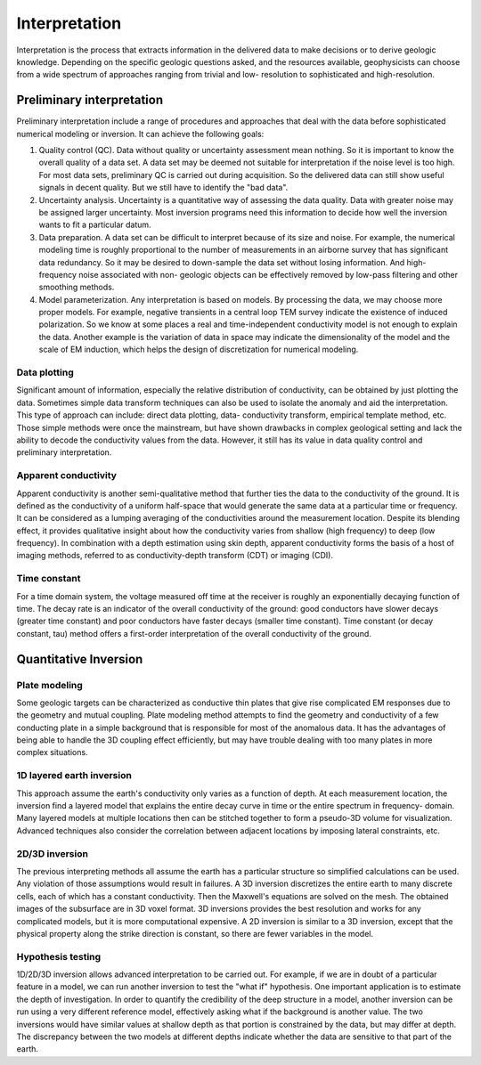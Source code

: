 .. _airborne_fdem_interpretation:

Interpretation
==============

.. purpose::

    To show how airborne FDEM data are processed and inverted to reveal
    meaningful information about the earth structure.

Interpretation is the process that extracts information in the delivered data
to make decisions or to derive geologic knowledge. Depending on the specific
geologic questions asked, and the resources available, geophysicists can
choose from a wide spectrum of approaches ranging from trivial and low-
resolution to sophisticated and high-resolution.

Preliminary interpretation
--------------------------

Preliminary interpretation include a range of procedures and approaches that
deal with the data before sophisticated numerical modeling or inversion. It can achieve the
following goals:

(1) Quality control (QC). Data without quality or uncertainty assessment mean
    nothing. So it is important to know the overall quality of a data set. A data
    set may be deemed not suitable for interpretation if the noise level is too
    high. For most data sets, preliminary QC is carried out during acquisition.
    So the delivered data can still show useful signals in decent quality. But we
    still have to identify the "bad data".

(2) Uncertainty analysis. Uncertainty is a quantitative way of assessing the
    data quality. Data with greater noise may be assigned larger uncertainty.
    Most inversion programs need this information to decide how well the
    inversion wants to fit a particular datum.

(3) Data preparation. A data set can be difficult to interpret because of its
    size and noise. For example, the numerical modeling time is roughly
    proportional to the number of measurements in an airborne survey that has
    significant data redundancy. So it may be desired to down-sample the data set
    without losing information. And high-frequency noise associated with non-
    geologic objects can be effectively removed by low-pass filtering and other
    smoothing methods.

(4) Model parameterization. Any interpretation is based on models. By
    processing the data, we may choose more proper models. For example, negative
    transients in a central loop TEM survey indicate the existence of induced
    polarization. So we know at some places a real and time-independent
    conductivity model is not enough to explain the data. Another example is the
    variation of data in space may indicate the dimensionality of the model and
    the scale of EM induction, which helps the design of discretization for
    numerical modeling.

Data plotting
*************

Significant amount of information, especially the relative distribution of
conductivity, can be obtained by just plotting the data. Sometimes simple data
transform techniques can also be used to isolate the anomaly and aid the
interpretation. This type of approach can include: direct data plotting, data-
conductivity transform, empirical template method, etc. Those simple methods
were once the mainstream, but have shown drawbacks in complex geological
setting and lack the ability to decode the conductivity values from the data.
However, it still has its value in data quality control and preliminary
interpretation.

Apparent conductivity
*********************

Apparent conductivity is another semi-qualitative method that further ties the
data to the conductivity of the ground. It is defined as the conductivity of a
uniform half-space that would generate the same data at a particular time or
frequency. It can be considered as a lumping averaging of the conductivities
around the measurement location. Despite its blending effect, it provides
qualitative insight about how the conductivity varies from shallow (high
frequency) to deep (low frequency). In combination with a depth estimation
using skin depth, apparent conductivity forms the basis of a host of imaging
methods, referred to as conductivity-depth transform (CDT) or imaging (CDI).

Time constant
*************

For a time domain system, the voltage measured off time at the receiver is
roughly an exponentially decaying function of time. The decay rate is an
indicator of the overall conductivity of the ground: good conductors have
slower decays (greater time constant) and poor conductors have faster decays
(smaller time constant). Time constant (or decay constant, tau) method offers
a first-order interpretation of the overall conductivity of the ground.


Quantitative Inversion
----------------------

Plate modeling
**************

Some geologic targets can be characterized as conductive thin plates that give
rise complicated EM responses due to the geometry and mutual coupling. Plate
modeling method attempts to find the geometry and conductivity of a few
conducting plate in a simple background that is responsible for most of the
anomalous data. It has the advantages of being able to handle the 3D coupling
effect efficiently, but may have trouble dealing with too many plates in more
complex situations.

1D layered earth inversion
**************************

This approach assume the earth's conductivity only varies as a function of
depth. At each measurement location, the inversion find a layered model that
explains the entire decay curve in time or the entire spectrum in frequency-
domain. Many layered models at multiple locations then can be stitched
together to form a pseudo-3D volume for visualization. Advanced techniques
also consider the correlation between adjacent locations by imposing lateral
constraints, etc.

2D/3D inversion
***************

The previous interpreting methods all assume the earth has a particular
structure so simplified calculations can be used. Any violation of those
assumptions would result in failures. A 3D inversion discretizes the entire
earth to many discrete cells, each of which has a constant conductivity. Then
the Maxwell's equations are solved on the mesh. The obtained images of the
subsurface are in 3D voxel format. 3D inversions provides the best resolution
and works for any complicated models, but it is more computational expensive.
A 2D inversion is similar to a 3D inversion, except that the physical property
along the strike direction is constant, so there are fewer variables in the
model.

Hypothesis testing
******************

1D/2D/3D inversion allows advanced interpretation to be carried out. For
example, if we are in doubt of a particular feature in a model, we can run
another inversion to test the "what if" hypothesis. One important application
is to estimate the depth of investigation. In order to quantify the
credibility of the deep structure in a model, another inversion can be run
using a very different reference model, effectively asking what if the
background is another value. The two inversions would have similar values at
shallow depth as that portion is constrained by the data, but may differ at
depth. The discrepancy between the two models at different depths indicate
whether the data are sensitive to that part of the earth.






